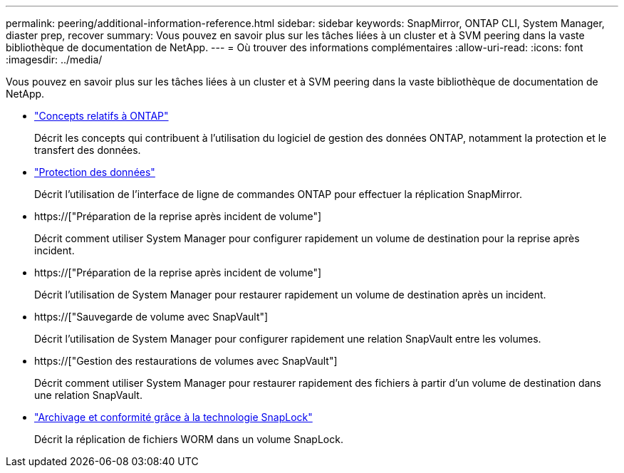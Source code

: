 ---
permalink: peering/additional-information-reference.html 
sidebar: sidebar 
keywords: SnapMirror, ONTAP CLI, System Manager, diaster prep, recover 
summary: Vous pouvez en savoir plus sur les tâches liées à un cluster et à SVM peering dans la vaste bibliothèque de documentation de NetApp. 
---
= Où trouver des informations complémentaires
:allow-uri-read: 
:icons: font
:imagesdir: ../media/


[role="lead"]
Vous pouvez en savoir plus sur les tâches liées à un cluster et à SVM peering dans la vaste bibliothèque de documentation de NetApp.

* link:../concepts/index.html["Concepts relatifs à ONTAP"]
+
Décrit les concepts qui contribuent à l'utilisation du logiciel de gestion des données ONTAP, notamment la protection et le transfert des données.

* link:../data-protection/index.html["Protection des données"]
+
Décrit l'utilisation de l'interface de ligne de commandes ONTAP pour effectuer la réplication SnapMirror.

* https://["Préparation de la reprise après incident de volume"]
+
Décrit comment utiliser System Manager pour configurer rapidement un volume de destination pour la reprise après incident.

* https://["Préparation de la reprise après incident de volume"]
+
Décrit l'utilisation de System Manager pour restaurer rapidement un volume de destination après un incident.

* https://["Sauvegarde de volume avec SnapVault"]
+
Décrit l'utilisation de System Manager pour configurer rapidement une relation SnapVault entre les volumes.

* https://["Gestion des restaurations de volumes avec SnapVault"]
+
Décrit comment utiliser System Manager pour restaurer rapidement des fichiers à partir d'un volume de destination dans une relation SnapVault.

* link:../snaplock/index.html["Archivage et conformité grâce à la technologie SnapLock"]
+
Décrit la réplication de fichiers WORM dans un volume SnapLock.


